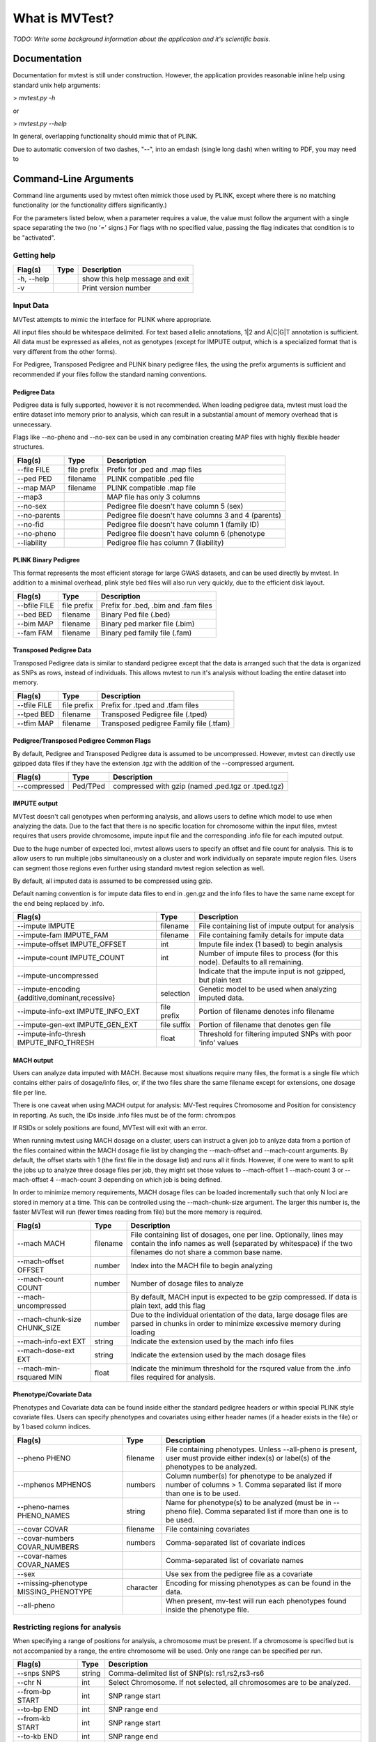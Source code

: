 What is MVTest?
===============

*TODO: Write some background information about the application and it's
scientific basis.*

Documentation
+++++++++++++
Documentation for mvtest is still under construction. However, the application
provides reasonable inline help using standard unix help arguments:

> `mvtest.py -h`

or

> `mvtest.py --help`

In general, overlapping functionality should mimic that of PLINK.

Due to automatic conversion of two dashes, "--", into an emdash (single long
dash) when writing to PDF, you may need to

Command-Line Arguments
++++++++++++++++++++++
Command line arguments used by mvtest often mimick those used by PLINK, except
where there is no matching functionality (or the functionality differs
significantly.)

For the parameters listed below, when a parameter requires a value, the value
must follow the argument with a single space separating the two (no '=' signs.)
For flags with no specified value, passing the flag indicates that condition
is to be "activated".

Getting help
------------

====================  =========  ============================================
 Flag(s)              Type       Description
====================  =========  ============================================
  -h, --help                     show this help message and exit
  -v                             Print version number
====================  =========  ============================================

.. raw:: latex

    \newpage

Input Data
----------
MVTest attempts to mimic the interface for PLINK where appropriate.

All input files should be whitespace delimited. For text based allelic
annotations, 1|2 and A|C|G|T annotation is sufficient. All data must
be expressed as alleles, not as genotypes (except for IMPUTE output,
which is a specialized format that is very different from the other
forms).

For Pedigree, Transposed Pedigree and PLINK binary pedigree files, the using
the prefix arguments is sufficient and recommended if your files follow
the standard naming conventions.

Pedigree Data
^^^^^^^^^^^^^
Pedigree data is fully supported, however it is not recommended. When loading
pedigree data, mvtest must load the entire dataset into memory prior to
analysis, which can result in a substantial amount of memory overhead that is
unnecessary.

Flags like --no-pheno and --no-sex can be used in any combination creating
MAP files with highly flexible header structures.

====================  ===========  ============================================
 Flag(s)              Type         Description
====================  ===========  ============================================
  --file FILE         file prefix  Prefix for .ped and .map files
  --ped PED           filename     PLINK compatible .ped file
  --map MAP           filename     PLINK compatible .map file
  --map3                           MAP file has only 3 columns
  --no-sex                         Pedigree file doesn't have column 5 (sex)
  --no-parents                     Pedigree file doesn't have columns 3 and 4 (parents)
  --no-fid                         Pedigree file doesn't have column 1 (family ID)
  --no-pheno                       Pedigree file doesn't have column 6 (phenotype
  --liability                      Pedigree file has column 7 (liability)
====================  ===========  ============================================


PLINK Binary Pedigree
^^^^^^^^^^^^^^^^^^^^^
This format represents the most efficient storage for large GWAS datasets,
and can be used directly by mvtest. In addition to a minimal overhead, plink
style bed files will also run very quickly, due to the efficient disk layout.

====================  ===========  ============================================
 Flag(s)              Type         Description
====================  ===========  ============================================
  --bfile FILE        file prefix  Prefix for .bed, .bim and .fam files
  --bed BED           filename     Binary Ped file (.bed)
  --bim MAP           filename     Binary ped marker file (.bim)
  --fam FAM           filename     Binary ped family file (.fam)
====================  ===========  ============================================

Transposed Pedigree Data
^^^^^^^^^^^^^^^^^^^^^^^^
Transposed Pedigree data is similar to standard pedigree except that the data
is arranged such that the data is organized as SNPs as rows, instead of
individuals. This allows mvtest to run it's analysis without loading the
entire dataset into memory.

====================  ===========  ============================================
 Flag(s)              Type         Description
====================  ===========  ============================================
  --tfile FILE        file prefix  Prefix for .tped and .tfam files
  --tped BED          filename     Transposed Pedigree file (.tped)
  --tfim MAP          filename     Transposed pedigree Family file (.tfam)
====================  ===========  ============================================

Pedigree/Transposed Pedigree Common Flags
^^^^^^^^^^^^^^^^^^^^^^^^^^^^^^^^^^^^^^^^^
By default, Pedigree and Transposed Pedigree data is assumed to be uncompressed.
However, mvtest can directly use gzipped data files if they have the extension
.tgz with the addition of the --compressed argument.

====================  ===========  ============================================
 Flag(s)              Type         Description
====================  ===========  ============================================
  --compressed        Ped/TPed     compressed with gzip (named .ped.tgz or \
                                   .tped.tgz)
====================  ===========  ============================================

IMPUTE output
^^^^^^^^^^^^^
MVTest doesn't call genotypes when performing analysis, and allows users to
define which model to use when analyzing the data. Due to the fact that there
is no specific location for chromosome within the input files, mvtest requires
that users provide chromosome, impute input file and the corresponding .info
file for each imputed output.

Due to the huge number of expected loci, mvtest allows users to specify an
offset and file count for analysis. This is to allow users to run multiple
jobs simultaneously on a cluster and work individually on separate impute
region files. Users can segment those regions even further using standard
mvtest region selection as well.

By default, all imputed data is assumed to be compressed using gzip.

Default naming convention is for impute data files to end in .gen.gz and
the info files to have the same name except for the end being replaced
by .info.

===================================================  ===========  =================================
 Flag(s)                                             Type         Description
===================================================  ===========  =================================
  --impute IMPUTE                                    filename     File containing list of impute output for analysis
  --impute-fam IMPUTE_FAM                            filename     File containing family details for impute data
  --impute-offset IMPUTE_OFFSET                      int          Impute file index (1 based) to begin analysis
  --impute-count IMPUTE_COUNT                        int          Number of impute files to process (for this node). Defaults to all remaining.
  --impute-uncompressed                                           Indicate that the impute input is not gzipped, but plain text
  --impute-encoding {additive,dominant,recessive}    selection    Genetic model to be used when analyzing imputed data.
  --impute-info-ext IMPUTE_INFO_EXT                  file prefix  Portion of filename denotes info filename
  --impute-gen-ext IMPUTE_GEN_EXT                    file suffix  Portion of filename that denotes gen file
  --impute-info-thresh IMPUTE_INFO_THRESH            float        Threshold for filtering imputed SNPs with poor 'info' values
===================================================  ===========  =================================

MACH output
^^^^^^^^^^^
Users can analyze data imputed with MACH. Because most situations require
many files, the format is a single file which contains either pairs of
dosage/info files, or, if the two files share the same filename except for
extensions, one dosage file per line.

There is one caveat when using MACH output for analysis: MV-Test requires
Chromosome and Position for consistency in reporting. As such, the IDs inside
.info files must be of the form: chrom:pos

If RSIDs or solely positions are found, MVTest will exit with an error.

When running mvtest using MACH dosage on a cluster, users can instruct a given
job to anlyze data from a portion of the files contained within the MACH
dosage file list by changing the --mach-offset and --mach-count arguments. By
default, the offset starts with 1 (the first file in the dosage list) and runs
all it finds. However, if one were to want to split the jobs up to analyze
three dosage files per job, they might set those values to --mach-offset 1
--mach-count 3 or --mach-offset 4 --mach-count 3 depending on which job
is being defined.

In order to minimize memory requirements, MACH dosage files can be loaded
incrementally such that only N loci are stored in memory at a time. This can
be controlled using the --mach-chunk-size argument. The larger this number is,
the faster MVTest will run (fewer times reading from file) but the more
memory is required.

===================================================  ===========  =================================
 Flag(s)                                             Type         Description
===================================================  ===========  =================================
  --mach MACH                                        filename     File containing list of dosages, one per line. Optionally, lines may contain the info names as well (separated by whitespace) if the two filenames do not share a common base name.
  --mach-offset OFFSET                               number       Index into the MACH file to begin analyzing
  --mach-count COUNT                                 number       Number of dosage files to analyze
  --mach-uncompressed                                             By default, MACH input is expected to be gzip compressed. If data is plain text, add this flag
  --mach-chunk-size CHUNK_SIZE                       number       Due to the individual orientation of the data, large dosage files are parsed in chunks in order to minimize excessive memory during loading
  --mach-info-ext EXT                                string       Indicate the extension used by the mach info files
  --mach-dose-ext EXT                                string       Indicate the extension used by the mach dosage files
  --mach-min-rsquared MIN                            float        Indicate the minimum threshold for the rsqured value from the .info files required for analysis.
===================================================  ===========  =================================

.. raw:: latex

    \newpage

Phenotype/Covariate Data
^^^^^^^^^^^^^^^^^^^^^^^^
Phenotypes and Covariate data can be found inside either the standard pedigree headers or within special PLINK style
covariate files. Users can specify phenotypes and covariates using either header names (if a header exists in the file)
or by 1 based column indices.

========================================  ===========  =================================
 Flag(s)                                  Type         Description
========================================  ===========  =================================
  --pheno PHENO                           filename     File containing phenotypes. Unless --all-pheno is present, user must provide either index(s) or label(s) of the phenotypes to be analyzed.
  --mphenos MPHENOS                       numbers      Column number(s) for phenotype to be analyzed if number of columns > 1. Comma separated list if more than one is to be used.
  --pheno-names PHENO_NAMES               string       Name for phenotype(s) to be analyzed (must be in --pheno file). Comma separated list if more than one is to be used.
  --covar COVAR                           filename     File containing covariates
  --covar-numbers COVAR_NUMBERS           numbers      Comma-separated list of covariate indices
  --covar-names COVAR_NAMES                            Comma-separated list of covariate names
  --sex                                                Use sex from the pedigree file as a covariate
  --missing-phenotype MISSING_PHENOTYPE   character    Encoding for missing phenotypes as can be found in the data.
  --all-pheno                                          When present, mv-test will run each phenotypes found inside the phenotype file.
========================================  ===========  =================================


Restricting regions for analysis
--------------------------------
When specifying a range of positions for analysis, a chromosome must be present.
If a chromosome is specified but is not accompanied by a range, the entire
chromosome will be used. Only one range can be specified per run.

========================  ===========  =================================
 Flag(s)                  Type         Description
========================  ===========  =================================
  --snps SNPS             string       Comma-delimited list of SNP(s): rs1,rs2,rs3-rs6
  --chr N                 int          Select Chromosome. If not selected, all chromosomes are to be analyzed.
  --from-bp START         int          SNP range start
  --to-bp END             int          SNP range end
  --from-kb START         int          SNP range start
  --to-kb END             int          SNP range end
  --from-mb START         int          SNP range start
  --to-mb END             int          SNP range end
  --exclude EXCLUDE       string       Comma-delimited list of rsids to be excluded
  --remove REMOVE         string       Comma-delimited list of individuals to be removed from analysis. This must be in the form of family_id:individual_id
  --maf MAF               float        Minimum MAF allowed for analysis
  --max-maf MAX_MAF       float        MAX MAF allowed for analysis
  --geno GENO             int          MAX per-SNP missing for analysis
  --mind MIND             int          MAX per-person missing
  --verbose                            Output additional data details
========================  ===========  =================================
